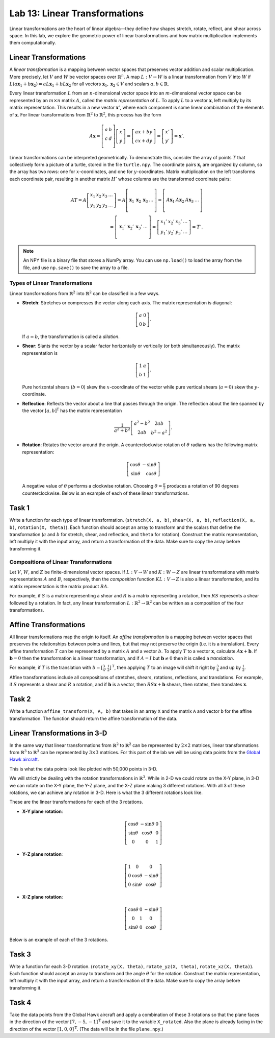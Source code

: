Lab 13: Linear Transformations
==============================

Linear transformations are the heart of linear algebra—they define how shapes stretch, rotate, reflect, and shear across space. 
In this lab, we explore the geometric power of linear transformations and how matrix multiplication implements them computationally. 

Linear Transformations
----------------------

A *linear transformation* is a mapping between vector spaces that preserves vector addition and scalar multiplication.
More precisely, let :math:`V` and :math:`W` be vector spaces over :math:`\mathbb{R}^n`.
A map :math:`L:V\rightarrow W` is a linear transformation from :math:`V` into :math:`W` if
:math:`L(a \mathbf{x}_1 + b \mathbf{x}_2) = a L \mathbf{x}_1 + b L \mathbf{x}_2` for all vectors :math:`\mathbf{x}_1, \mathbf{x}_2 \in V` and scalars :math:`a, b \in \mathbb{R}`.

Every linear transformation :math:`L` from an :math:`n`-dimensional vector space into an :math:`m`-dimensional vector space can be represented by an :math:`m \times n` matrix :math:`A`, called the *matrix representation* of :math:`L`.
To apply :math:`L` to a vector :math:`\mathbf{x}`, left multiply by its matrix representation.
This results in a new vector :math:`\mathbf{x}'`, where each component is some linear combination of the elements of :math:`\mathbf{x}`.
For linear transformations from :math:`\mathbb{R}^2` to :math:`\mathbb{R}^2`, this process has the form

.. math::

   A \mathbf{x} =
   \left[\begin{array}{cc}
   a & b \\
   c & d \\
   \end{array}\right]
   \left[\begin{array}{c}
   x \\
   y
   \end{array}\right]
   =
   \left[\begin{array}{cc}
   a x + b y \\
   c x + d y
   \end{array}\right]
   =
   \left[\begin{array}{cc}
   x' \\
   y'
   \end{array}\right]
   = \mathbf{x}'.

Linear transformations can be interpreted geometrically.
To demonstrate this, consider the array of points :math:`T` that collectively form a picture of a turtle, stored in the file ``turtle.npy``.
The coordinate pairs :math:`\mathbf{x}_i` are organized by column, so the array has two rows: one for :math:`x`-coordinates, and one for :math:`y`-coordinates.
Matrix multiplication on the left transforms each coordinate pair, resulting in another matrix :math:`H'` whose columns are the transformed coordinate pairs:

.. math::

   A T = A \left[\begin{array}{cccc}
   x_1 & x_2 & x_3 & \ldots \\
   y_1 & y_2 & y_3 & \ldots
   \end{array}\right]
   =
   A \left[\begin{array}{c|c|c|c}
    & & & \\
   \mathbf{x}_1 & \mathbf{x}_2 & \mathbf{x}_3 & \ldots \\
    & & & 
   \end{array}\right]
   =
   \left[\begin{array}{c|c|c|c}
    & & & \\
   A \mathbf{x}_1 & A \mathbf{x}_2 & A \mathbf{x}_3 & \ldots \\
    & & &
   \end{array}\right] \\
    =
   \left[\begin{array}{c|c|c|c}
    & & & \\
   \mathbf{x}_1' & \mathbf{x}_2' & \mathbf{x}_3' & \ldots \\
    & & &
   \end{array}\right]
   =
   \left[\begin{array}{cccc}
   x_1' & x_2' & x_3' & \ldots \\
   y_1' & y_2' & y_3' & \ldots
   \end{array}\right]
   = T'.

.. note::
   An NPY file is a binary file that stores a NumPy array. 
   You can use ``np.load()`` to load the array from the file, and use ``np.save()`` to save the array to a file.

Types of Linear Transformations
~~~~~~~~~~~~~~~~~~~~~~~~~~~~~~~

Linear transformations from :math:`\mathbb{R}^2` into :math:`\mathbb{R}^2` can be classified in a few ways.

- **Stretch**: Stretches or compresses the vector along each axis.
  The matrix representation is diagonal:
  
  .. math::
  
     \left[\begin{array}{rr}
     a & 0  \\
     0 & b
     \end{array}\right].
  
  If :math:`a=b`, the transformation is called a *dilation*.
- **Shear**: Slants the vector by a scalar factor horizontally or vertically (or both simultaneously).
  The matrix representation is
  
  .. math::
  
     \left[\begin{array}{cc}
     1 & a \\
     b & 1
     \end{array}\right].
  
  Pure horizontal shears (:math:`b = 0`) skew the :math:`x`-coordinate of the vector while pure vertical shears (:math:`a = 0`) skew the :math:`y`-coordinate.
- **Reflection**: Reflects the vector about a line that passes through the origin.
  The reflection about the line spanned by the vector :math:`[a, b]^\mathrm{T}` has the matrix representation
  
  .. math::
  
     \frac{1}{a^2 + b^2}
     \left[\begin{array}{cc}
     a^2 - b^2 & 2 a b \\
     2 a b       & b^2 - a^2
     \end{array}\right].
  
- **Rotation**: Rotates the vector around the origin.
  A counterclockwise rotation of :math:`\theta` radians has the following matrix representation:
  
  .. math::
  
     \left[\begin{array}{rr}
     \cos\theta & -\sin\theta \\
     \sin\theta &  \cos\theta
     \end{array}\right]
  
  A negative value of :math:`\theta` performs a clockwise rotation.
  Choosing :math:`\theta = \frac{\pi}{2}` produces a rotation of 90 degrees counterclockwise.
  Below is an example of each of these linear transformations.

.. image:: _static/6turtles.png
    :align: center



Task 1
------

Write a function for each type of linear transformation.
(``stretch(X, a, b)``, ``shear(X, a, b)``, ``reflection(X, a, b)``, ``rotation(X, theta)``).
Each function should accept an array to transform and the scalars that define the transformation (:math:`a` and :math:`b` for stretch, shear, and reflection, and ``theta`` for rotation).
Construct the matrix representation, left multiply it with the input array, and return a transformation of the data.
Make sure to copy the array before transforming it.

Compositions of Linear Transformations
~~~~~~~~~~~~~~~~~~~~~~~~~~~~~~~~~~~~~~

Let :math:`V`, :math:`W`, and :math:`Z` be finite-dimensional vector spaces.
If :math:`L:V\rightarrow W` and :math:`K:W\rightarrow Z` are linear transformations with matrix representations :math:`A` and :math:`B`, respectively, then the *composition* function :math:`K L:V\rightarrow Z` is also a linear transformation, and its matrix representation is the matrix product :math:`B A`.

For example, if :math:`S` is a matrix representing a shear and :math:`R` is a matrix representing a rotation, then :math:`R S` represents a shear followed by a rotation.
In fact, any linear transformation :math:`L:\mathbb{R}^2 \rightarrow\mathbb{R}^2` can be written as a composition of the four transformations.


Affine Transformations
----------------------

All linear transformations map the origin to itself.
An *affine transformation* is a mapping between vector spaces that preserves the relationships between points and lines, but that may not preserve the origin (i.e. it is a translation).
Every affine transformation :math:`T` can be represented by a matrix :math:`A` and a vector :math:`b`.
To apply :math:`T` to a vector :math:`\mathbf{x}`, calculate :math:`A \mathbf{x} + \mathbf{b}`.
If :math:`\mathbf{b} = 0` then the transformation is a linear transformation, and if :math:`A = I` but :math:`\mathbf{b} \neq 0` then it is called a *translation*.

For example, if :math:`T` is the translation with :math:`b = [\frac{3}{4}, \frac{1}{2}]^\mathrm{T}`, then applying :math:`T` to an image will shift it right by :math:`\frac{3}{4}` and up by :math:`\frac{1}{2}`.

.. image:: _static/2turtles.png
    :align: center
    :width: 80% 

Affine transformations include all compositions of stretches, shears, rotations, reflections, and translations.
For example, if :math:`S` represents a shear and :math:`R` a rotation, and if :math:`\mathbf{b}` is a vector, then :math:`R S \mathbf{x} + \mathbf{b}` shears, then rotates, then translates :math:`\mathbf{x}`.

Task 2
------

Write a function ``affine_transform(X, A, b)`` that takes in an array ``X`` and the matrix ``A`` and vector ``b`` for the affine transformation.
The function should return the affine transformation of the data.


Linear Transformations in 3-D
-----------------------------

In the same way that linear transformations from :math:`\mathbb{R}^2` to :math:`\mathbb{R}^2` can be represented by :math:`2 \times 2` matrices, linear transformations from :math:`\mathbb{R}^3` to :math:`\mathbb{R}^3` can be represented by :math:`3 \times 3` matrices.
For this part of the lab we will be using data points from the `Global Hawk aircraft <https://github.com/nasa/NASA-3D-Resources/tree/master/3D%20Models/Global%20Hawk>`_.

.. image:: _static/Global_Hawk.png
   :align: center
   :width: 60% 

This is what the data points look like plotted with 50,000 points in 3-D.

.. image:: _static/plane_normal.png
   :align: center

We will strictly be dealing with the rotation transformations in :math:`\mathbb{R}^3`.
While in 2-D we could rotate on the X-Y plane, in 3-D we can rotate on the X-Y plane, the Y-Z plane, and the X-Z plane making 3 different rotations.
With all 3 of these rotations, we can achieve any rotation in 3-D.
Here is what the 3 different rotations look like.

.. image:: _static/rotations2.png
   :align: center
   :width: 50% 

These are the linear transformations for each of the 3 rotations.

- **X-Y plane rotation**:

  .. math::

     \left[\begin{array}{ccc}
     \cos\theta & -\sin\theta & 0 \\
     \sin\theta & \cos\theta & 0 \\
     0 & 0 & 1
     \end{array}\right]

- **Y-Z plane rotation**:

  .. math::

     \left[\begin{array}{ccc}
     1 & 0 & 0 \\
     0 & \cos\theta & -\sin\theta \\
     0 & \sin\theta & \cos\theta
     \end{array}\right]

- **X-Z plane rotation**:
  
  .. math::

     \left[\begin{array}{ccc}
     \cos\theta & 0 & -\sin\theta \\
     0 & 1 & 0 \\
     \sin\theta & 0 & \cos\theta
     \end{array}\right]

Below is an example of each of the 3 rotations.

.. image:: _static/plane_normal_rotations.png
   :align: center
   :width: 100%

Task 3
------

Write a function for each 3-D rotation.
(``rotate_xy(X, theta)``, ``rotate_yz(X, theta)``, ``rotate_xz(X, theta)``).
Each function should accept an array to transform and the angle :math:`\theta` for the rotation.
Construct the matrix representation, left multiply it with the input array, and return a transformation of the data.
Make sure to copy the array before transforming it.

Task 4
------

Take the data points from the Global Hawk aircraft and apply a combination of these 3 rotations so that the plane faces in the direction of the vector :math:`[7, -5, -1]^\mathrm{T}` and save it to the variable ``X_rotated``.
Also the plane is already facing in the direction of the vector :math:`[1, 0, 0]^\mathrm{T}`.
(The data will be in the file ``plane.npy``.)



.. Modeling Motion with Affine Transformations
.. ~~~~~~~~~~~~~~~~~~~~~~~~~~~~~~~~~~~~~~~~~~~

.. Affine transformations can be used to model particle motion, such as a planet rotating around the sun.
.. Let the sun be the origin, the planet's location at time :math:`t` be given by the vector :math:`p(t)`, and suppose the planet has angular velocity :math:`\omega` (a measure of how fast the planet goes around the sun).
.. To find the planet's position at time :math:`t` given the planet's initial position :math:`p(0)`, rotate the vector :math:`p(0)` around the origin by :math:`t \omega` radians.
.. Thus if :math:`R(\theta)` is the matrix representation of the linear transformation that rotates a vector around the origin by :math:`\theta` radians, then :math:`p(t) = R(t \omega) p(0)`.

.. .. figure::
..    :width: 60%
..    :align: center

..    .. image:: tikz:affine-transform

..    ---

.. Composing the rotation with a translation shifts the center of rotation away from the origin, yielding more complicated motion.

.. .. admonition:: Problem
..    :class: problem
..    :name: prob:solar-system-trajectories

..    The moon orbits the earth while the earth orbits the sun.
..    Assuming circular orbits, we can compute the trajectories of both the earth and the moon using only linear and affine transformations.

..    Assume an orientation where both the earth and moon travel counterclockwise, with the sun at the origin.
..    Let :math:`p_e(t)` and :math:`p_m(t)` be the positions of the earth and the moon at time :math:`t`, respectively, and let :math:`\omega_e` and :math:`\omega_m` be each celestial body's angular velocity.
..    For a particular time :math:`t`, we calculate :math:`p_e(t)` and :math:`p_m(t)` with the following steps.

..    1. Compute :math:`p_e(t)` by rotating the initial vector :math:`p_e(0)` counterclockwise about the origin by :math:`t \omega_e` radians.
..    2. Calculate the position of the moon relative to the earth at time :math:`t` by rotating the vector :math:`p_m(0) - p_e(0)` counterclockwise about the origin by :math:`t \omega_m` radians.
..    3. To compute :math:`p_m(t)`, translate the vector resulting from the previous step by :math:`p_e(t)`.

..    Write a function that accepts a final time :math:`T`, initial positions :math:`x_e` and :math:`x_m`, and the angular momenta :math:`\omega_e` and :math:`\omega_m`.
..    Assuming initial positions :math:`p_e(0) = (x_e, 0)` and :math:`p_m(0) = (x_m, 0)`, plot :math:`p_e(t)` and :math:`p_m(t)` over the time interval :math:`t \in [0, T]`.

..    Setting :math:`T = \frac{3\pi}{2}`, :math:`x_e=10`, :math:`x_m=11`, :math:`\omega_e = 1`, and :math:`\omega_m = 13`, your plot should resemble the following figure (fix the aspect ratio with ``ax.set_aspect('equal')``).
..    Note that a more celestially accurate figure would use :math:`x_e=400`, :math:`x_m=401` (the interested reader should see `this archived article <https://web.archive.org/web/20130116204505/http://www.math.nus.edu.sg/aslaksen/teaching/convex.html>`_).

..    .. figure:: py:solar_system
..       :width: 70%
..       :align: center

.. Timing Matrix Operations
.. ------------------------

.. Linear transformations are easy to perform via matrix multiplication.
.. However, performing matrix multiplication with very large matrices can strain a machine's time and memory constraints.
.. For the remainder of this lab we take an empirical approach in exploring how much time and memory different matrix operations require.

.. Timing Code
.. ~~~~~~~~~~~

.. Recall that the ``time`` module's ``perf_counter()`` function measures a highly precise duration.
.. To measure how long it takes for code to run, record the time just before and just after the code in question, then subtract the first measurement from the second to get the number of seconds that have passed.
.. Additionally, in IPython, the quick command ``%timeit`` uses the ``timeit`` module to quickly time a single line of code.

.. .. code-block:: python
..    :caption: timing_loops

..    # (Your code here)

.. Timing an Algorithm
.. ~~~~~~~~~~~~~~~~~~~

.. Most algorithms have at least one input that dictates the size of the problem to be solved.
.. For example, the following functions take in a single integer :math:`n` and produce a random vector of length :math:`n` as a list or a random :math:`n\times n` matrix as a list of lists.

.. .. code-block:: python
..    :caption: random_vec_mat

..    # (Your code here)

.. Executing ``random_vector(n)`` calls ``random()`` :math:`n` times, so doubling :math:`n` should about double the amount of time ``random_vector(n)`` takes to execute.
.. By contrast, executing ``random_matrix(n)`` calls ``random()`` :math:`n^2` times (:math:`n` times per row with :math:`n` rows).
.. Therefore doubling :math:`n` will likely more than double the amount of time ``random_matrix(n)`` takes to execute, especially if :math:`n` is large.

.. To visualize this phenomenon, we time ``random_matrix()`` for :math:`n = 2^1,\ 2^2,\ \ldots,\ 2^{12}` and plot :math:`n` against the execution time.
.. The result is displayed below on the left.

.. .. code-block:: python
..    :caption: time_plot

..    # (Your code here)

.. .. figure::
..    :align: center
..    :class: side-by-side-2

..    .. figure:: py:time_random_matrix1
..       :align: center

..    .. figure:: py:time_random_matrix2
..       :align: center

..    ---

.. The figure on the left shows that the execution time for ``random_matrix(n)`` increases quadratically in :math:`n`.
.. In fact, the blue dotted line in the figure on the right is the parabola :math:`y = an^2`, which fits nicely over the timed observations. Here :math:`a` is a small constant, but it is much less significant than the exponent on the :math:`n`.
.. To represent this algorithm's growth, we ignore :math:`a` altogether and write ``random_matrix(n)`` :math:`\sim n^2`.

.. .. note::
..    An algorithm like ``random_matrix(n)`` whose execution time increases quadratically with :math:`n` is called :math:`O(n^2)`, notated by ``random_matrix(n)`` :math:`\in O(n^2)`.
..    Big-oh notation is common for indicating both the *temporal complexity* of an algorithm (how the execution time grows with :math:`n`) and the *spatial complexity* (how the memory usage grows with :math:`n`).

.. .. admonition:: Problem
..    :class: problem
..    :name: prob:matrix-multiplication-timing

..    Let :math:`A` be an :math:`m \times n` matrix with entries :math:`a_{ij}`, :math:`x` be an :math:`n \times 1` vector with entries :math:`x_k`, and :math:`B` be an :math:`n \times p` matrix with entries :math:`b_{ij}`.
..    The matrix-vector product :math:`A x = y` is a new :math:`m \times 1` vector and the matrix-matrix product :math:`A B = C` is a new :math:`m \times p` matrix.
..    The entries :math:`y_i` of :math:`y` and :math:`c_{ij}` of :math:`C` are determined by the following formulas:

..    .. math::

..       y_i = \sum_{k=1}^n a_{ik} x_k
..       \qquad\qquad
..       c_{ij} = \sum_{k=1}^n a_{ik} b_{kj}

..    These formulas are implemented below **without** using NumPy arrays or operations.

..    .. code-block:: python
..       :caption: numpy_operations

..       # (Your code here)

..    Time each of these functions with increasingly large inputs.
..    Generate the inputs :math:`A`, :math:`x`, and :math:`B` with ``random_matrix()`` and ``random_vector()`` (so each input will be :math:`n \times n` or :math:`n \times 1`).
..    Only time the multiplication functions, not the generating functions.

..    Report your findings in a single figure with two subplots: one with matrix-vector times, and one with matrix-matrix times.
..    Choose a domain for :math:`n` so that your figure accurately describes the growth, but avoid values of :math:`n` that lead to execution times of more than 1 minute.
..    Your figure should resemble the following plots.

..    .. figure::
..       :align: center
..       :class: side-by-side-2

..       .. figure:: py:mat_vec_mult
..          :align: center

..       .. figure:: py:mat_mat_mult
..          :align: center

..       ---

.. Logarithmic Plots
.. ~~~~~~~~~~~~~~~~~

.. Though the two plots from :ref:`prob:matrix-multiplication-timing` look similar, the scales on the :math:`y`-axes show that the actual execution times differ greatly.
.. To be compared correctly, the results need to be viewed differently.

.. A *logarithmic plot* uses a logarithmic scale---with values that increase exponentially, such as :math:`10^1,\ 10^2,\ 10^3,\ \ldots`---on one or both of its axes.
.. The three kinds of log plots are listed below.

.. - **log-lin**: the :math:`x`-axis uses a logarithmic scale but the :math:`y`-axis uses a linear scale.
..   Use ``plt.semilogx()`` instead of ``plt.plot()``.
.. - **lin-log**: the :math:`x`-axis is uses a linear scale but the :math:`y`-axis uses a log scale.
..   Use ``plt.semilogy()`` instead of ``plt.plot()``.
.. - **log-log**: both the :math:`x` and :math:`y`-axis use a logarithmic scale.
..   Use ``plt.loglog()`` instead of ``plt.plot()``.

.. Since the domain :math:`n = 2^1,\ 2^2,\ \ldots` is a logarithmic scale and the execution times increase quadratically, we visualize the results of the previous problem with a log-log plot.
.. The default base for the logarithmic scales on logarithmic plots in Matplotlib is :math:`10`.
.. To change the base to :math:`2` on each axis, specify the keyword arguments ``base=2``.

.. Suppose the domain of :math:`n` values are stored in ``domain`` and the corresponding execution times for ``matrix_vector_product()`` and ``matrix_matrix_product()`` are stored in ``vector_times`` and ``matrix_times``, respectively.
.. Then the following code produces the **right** subplot in :numref:`fig:loglogdemo`.

.. .. code-block:: python
..    :caption: loglog_plots

..    # (Your code here)

.. .. figure::
..    :name: fig:loglogdemo
..    :class: side-by-side-2
..    :align: center

..    .. figure:: py:bad_loglog
..       :align: center

..    .. figure:: py:good_loglog
..       :align: center

..    ---

.. In the log-log plot, the slope of the ``matrix_matrix_product()`` line is about :math:`3` and the slope of the ``matrix_vector_product()`` line is about :math:`2`.
.. This reflects the fact that matrix-matrix multiplication (which uses 3 loops) is :math:`O(n^3)`, while matrix-vector multiplication (which only has 2 loops) is only :math:`O(n^2)`.

.. .. admonition:: Problem
..    :class: problem
..    :name: prob:numpy-is-awesome

..    NumPy is built specifically for fast numerical computations.
..    Repeat the experiment of :ref:`prob:matrix-multiplication-timing`, timing the following operations:

..    - matrix-vector multiplication with ``matrix_vector_product()``.
..    - matrix-matrix multiplication with ``matrix_matrix_product()``.
..    - matrix-vector multiplication with ``np.dot()`` or ``@``.
..    - matrix-matrix multiplication with ``np.dot()`` or ``@``.

..    Create a single figure with two subplots: one with all four sets of execution times on a regular linear scale, and one with all four sets of execution times on a log-log scale.
..    Your results should resemble :numref:`fig:loglogdemo` except it should have four lines on each subplot. Remember that ``@`` only works on NumPy arrays.
..    For more, see the `NumPy dot documentation <https://numpy.org/doc/stable/reference/generated/numpy.dot.html>`_.

.. .. note::
..    :ref:`prob:numpy-is-awesome` shows that **matrix operations are significantly faster in NumPy than in plain Python**.
..    Matrix-matrix multiplication grows cubically regardless of the implementation; however, with lists the times grows at a rate of :math:`an^3` while with NumPy the times grow at a rate of :math:`bn^3`, where :math:`a` is much larger than :math:`b`.
..    NumPy is more efficient for several reasons:

..    1. Iterating through loops is very expensive.
..       Many of NumPy's operations are implemented in C, which are much faster than Python loops.
..    2. Arrays are designed specifically for matrix operations, while Python lists are general purpose.
..    3. NumPy carefully takes advantage of computer hardware, efficiently using different levels of computer memory.

..    However, in :ref:`prob:numpy-is-awesome`, the execution times for matrix multiplication with NumPy seem to increase somewhat inconsistently.
..    This is because the fastest layer of computer memory can only handle so much information before the computer has to begin using a larger, slower layer of memory.

.. Additional Material
.. -------------------

.. Image Transformation as a Class
.. ~~~~~~~~~~~~~~~~~~~~~~~~~~~~~~~

.. Consider organizing the functions from :ref:`prob:implement-linear-transformations` into a class.
.. The constructor might accept an array or the name of a file containing an array.
.. This structure would makes it easy to do several linear or affine transformations in sequence.

.. .. code-block:: python
..    :caption: class_demo

..    # (Your code here)

.. Animating Function Parameters
.. ~~~~~~~~~~~~~~~~~~~~~~~~~~~~

.. The plot in :ref:`prob:solar-system-trajectories` fails to fully convey the system's evolution over time because time itself is not part of the plot.
.. The following function creates an animation for the earth and moon trajectories.

.. .. code-block:: python
..    :caption: anim_demo

..    # (Your code here)

